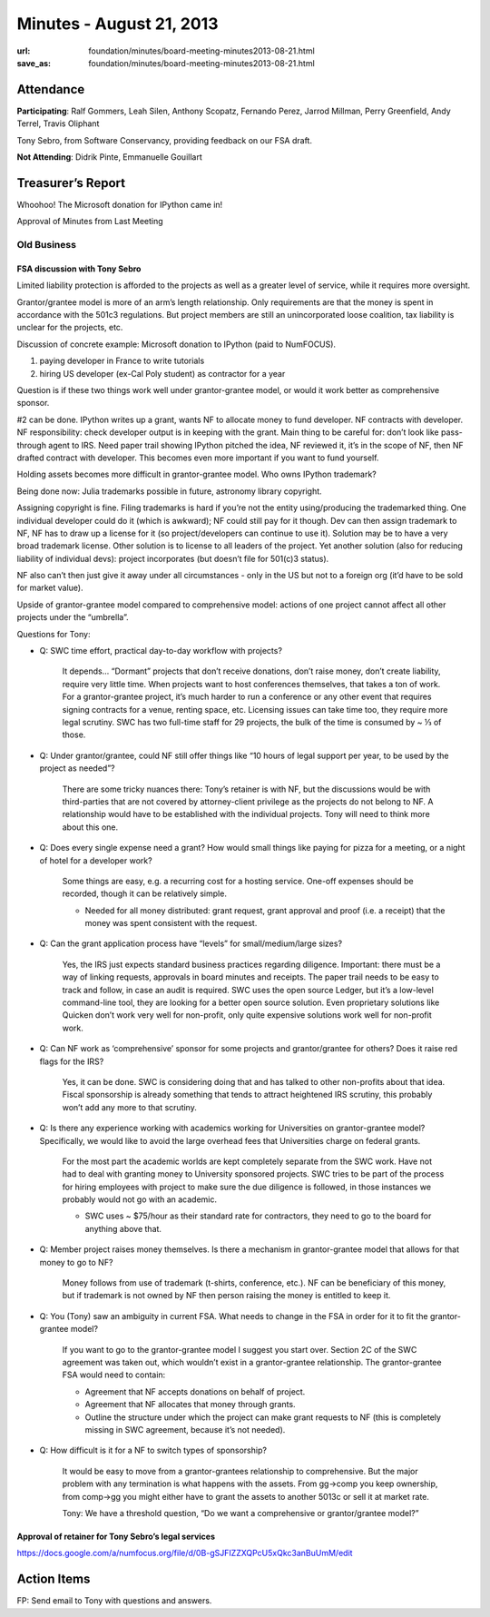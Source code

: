 Minutes - August 21, 2013
#########################
:url: foundation/minutes/board-meeting-minutes2013-08-21.html
:save_as: foundation/minutes/board-meeting-minutes2013-08-21.html


Attendance
----------
**Participating**:
Ralf Gommers, Leah Silen, Anthony Scopatz, Fernando Perez, Jarrod Millman,
Perry Greenfield, Andy Terrel, Travis Oliphant

Tony Sebro, from Software Conservancy, providing feedback on our FSA draft.

**Not Attending**:
Didrik Pinte, Emmanuelle Gouillart

Treasurer’s Report
------------------

Whoohoo!  The Microsoft donation for IPython came in!

Approval of Minutes from Last Meeting


Old Business
============

FSA discussion with Tony Sebro
~~~~~~~~~~~~~~~~~~~~~~~~~~~~~~

Limited liability protection is afforded to the projects as well as a greater
level of service, while it requires more oversight.

Grantor/grantee model is more of an arm’s length relationship.  Only
requirements are that the money is spent in accordance with the 501c3
regulations. But project members are still an unincorporated loose coalition,
tax liability is unclear for the projects, etc.

Discussion of concrete example: Microsoft donation to IPython (paid to NumFOCUS).

1) paying developer in France to write tutorials

2) hiring US developer (ex-Cal Poly student) as contractor for a year

Question is if these two things work well under grantor-grantee model, or would
it work better as comprehensive sponsor.

#2 can be done. IPython writes up a grant, wants NF to allocate money to fund
developer. NF contracts with developer. NF responsibility: check developer
output is in keeping with the grant. Main thing to be careful for: don’t look
like pass-through agent to IRS. Need paper trail showing IPython pitched the
idea, NF reviewed it, it’s in the scope of NF, then NF drafted contract with
developer. This becomes even more important if you want to fund yourself.

Holding assets becomes more difficult in grantor-grantee model. Who owns IPython trademark? 

Being done now: Julia trademarks possible in future, astronomy library copyright.

Assigning copyright is fine. Filing trademarks is hard if you’re not the entity
using/producing the trademarked thing. One individual developer could do it
(which is awkward); NF could still pay for it though. Dev can then assign
trademark to NF, NF has to draw up a license for it (so project/developers can
continue to use it). Solution may be to have a very broad trademark license.
Other solution is to license to all leaders of the project. Yet another
solution (also for reducing liability of individual devs): project incorporates
(but doesn’t file for 501(c)3 status). 

NF also can’t then just give it away under all circumstances - only in the US
but not to a foreign org (it’d have to be sold for market value).

Upside of grantor-grantee model compared to comprehensive model: actions of one
project cannot affect all other projects under the “umbrella”.

Questions for Tony:

* Q: SWC time effort, practical day-to-day workflow with projects?

    It depends… “Dormant” projects that don’t receive donations, don’t raise
    money, don’t create liability, require very little time. When projects want
    to host conferences themselves, that takes a ton of work.  For a
    grantor-grantee project, it’s much harder to run a conference or any other
    event that requires signing contracts for a venue, renting space, etc.
    Licensing issues can take time too, they require more legal scrutiny. SWC
    has two full-time staff for 29 projects, the bulk of the time is consumed
    by ~ ⅓ of those.

* Q: Under grantor/grantee, could NF still offer things like “10 hours of legal
  support per year, to be used by the project as needed”?

    There are some tricky nuances there: Tony’s retainer is with NF, but the
    discussions would be with third-parties that are not covered by
    attorney-client privilege as the projects do not belong to NF.  A
    relationship would have to be established with the individual projects.
    Tony will need to think more about this one.

* Q: Does every single expense need a grant? How would small things like paying
  for pizza for a meeting, or a night of hotel for a developer work?

    Some things are easy, e.g. a recurring cost for a hosting service.  One-off
    expenses should be recorded, though it can be relatively simple.  

    * Needed for all money distributed: grant request, grant approval and proof
      (i.e. a receipt) that the money was spent consistent with the request.

* Q: Can the grant application process have “levels” for small/medium/large sizes?

    Yes, the IRS just expects standard business practices regarding diligence.
    Important: there must be a way of linking requests, approvals in board
    minutes and receipts. The paper trail needs to be easy to track and follow,
    in case an audit is required. SWC uses the open source Ledger, but it’s a
    low-level command-line tool, they are looking for a better open source
    solution. Even proprietary solutions like Quicken don’t work very well for
    non-profit, only quite expensive solutions work well for non-profit work.

* Q: Can NF work as ‘comprehensive’ sponsor for some projects and
  grantor/grantee for others? Does it raise red flags for the IRS?

    Yes, it can be done. SWC is considering doing that and has talked to other
    non-profits about that idea.  Fiscal sponsorship is already something that
    tends to attract heightened IRS scrutiny, this probably won’t add any more
    to that scrutiny.

* Q: Is there any experience working with academics working for Universities on
  grantor-grantee model?  Specifically, we would like to avoid the large
  overhead fees that Universities charge on federal grants.

    For the most part the academic worlds are kept completely separate from the
    SWC work. Have not had to deal with granting money to University sponsored
    projects. SWC tries to be part of the process for hiring employees with
    project to make sure the due diligence is followed, in those instances we
    probably would not go with an academic.

    * SWC uses ~ $75/hour as their standard rate for contractors, they need to
      go to the board for anything above that.

* Q: Member project raises money themselves. Is there a mechanism in
  grantor-grantee model that allows for that money to go to NF?

    Money follows from use of trademark (t-shirts, conference, etc.). NF can be
    beneficiary of this money, but if trademark is not owned by NF then person
    raising the money is entitled to keep it.

* Q: You (Tony) saw an ambiguity in current FSA. What needs to change in the
  FSA in order for it to fit the grantor-grantee model?  

    If you want to go to the grantor-grantee model I suggest you start over.
    Section 2C of the SWC agreement was taken out, which wouldn’t exist in a
    grantor-grantee relationship. The grantor-grantee FSA would need to
    contain:

    * Agreement that NF accepts donations on behalf of project.

    * Agreement that NF allocates that money through grants.

    * Outline the structure under which the project can make grant requests to
      NF (this is completely missing in SWC agreement, because it’s not
      needed).

* Q: How difficult is it for a NF to switch types of sponsorship?

    It would be easy to move from a grantor-grantees relationship to
    comprehensive.  But the major problem with any termination is what happens
    with the assets.  From gg->comp you keep ownership, from comp->gg you might
    either have to grant the assets to another 5013c or sell it at market rate.

    Tony: We have a threshold question, “Do we want a comprehensive or
    grantor/grantee model?”

Approval of retainer for Tony Sebro’s legal services
~~~~~~~~~~~~~~~~~~~~~~~~~~~~~~~~~~~~~~~~~~~~~~~~~~~~

https://docs.google.com/a/numfocus.org/file/d/0B-gSJFIZZXQPcU5xQkc3anBuUmM/edit

Action Items
------------
FP:  Send email to Tony with questions and answers.
